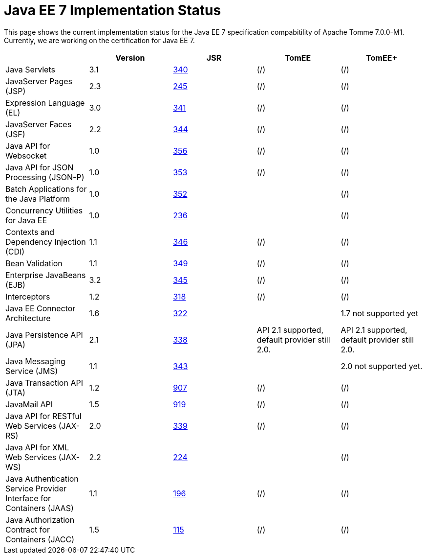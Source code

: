 = Java EE 7 Implementation Status
:index-group: Unrevised
:jbake-date: 2018-12-05
:jbake-type: page
:jbake-status: published

This page shows the current implementation status for the Java EE 7 specification compabitility of Apache Tomme 7.0.0-M1.
Currently, we are working on the certification for Java EE 7.
[cols="5*",options="header"]
|===

|

|Version

|JSR

|TomEE

|TomEE+



|Java Servlets

|3.1

|+++<a href="http://jcp.org/en/jsr/detail?id=340">+++340+++</a>+++

|(/)

|(/)



|JavaServer Pages (JSP)

|2.3

|+++<a href="http://jcp.org/en/jsr/detail?id=245">+++245+++</a>+++

|(/)

|(/)



|Expression Language (EL)

|3.0

|+++<a href="http://jcp.org/en/jsr/detail?id=341">+++341+++</a>+++

|(/)

|(/)



|JavaServer Faces (JSF)

|2.2

|+++<a href="http://jcp.org/en/jsr/detail?id=344">+++344+++</a>+++

|(/)

|(/)



|Java API for Websocket

|1.0

|+++<a href="http://jcp.org/en/jsr/detail?id=356">+++356+++</a>+++

|(/)

|(/)



|Java API for JSON Processing (JSON-P)

|1.0

|+++<a href="http://jcp.org/en/jsr/detail?id=353">+++353+++</a>+++

|(/)

|(/)



|Batch Applications for the Java Platform

|1.0

|+++<a href="http://jcp.org/en/jsr/detail?id=352">+++352+++</a>+++

|

|(/)



|Concurrency Utilities for Java EE

|1.0

|+++<a href="http://jcp.org/en/jsr/detail?id=236">+++236+++</a>+++

|

|(/)



|Contexts and Dependency Injection (CDI)

|1.1

|+++<a href="http://jcp.org/en/jsr/detail?id=346">+++346+++</a>+++

|(/)

|(/)



|Bean Validation

|1.1

|+++<a href="http://jcp.org/en/jsr/detail?id=349">+++349+++</a>+++

|(/)

|(/)



|Enterprise JavaBeans (EJB)

|3.2

|+++<a href="http://jcp.org/en/jsr/detail?id=345">+++345+++</a>+++

|(/)

|(/)



|Interceptors

|1.2

|+++<a href="http://jcp.org/en/jsr/detail?id=318">+++318+++</a>+++

|(/)

|(/)



|Java EE Connector Architecture

|1.6

|+++<a href="http://jcp.org/en/jsr/detail?id=322">+++322+++</a>+++

|

|1.7 not supported yet



|Java Persistence API (JPA)

|2.1

|+++<a href="http://jcp.org/en/jsr/detail?id=338">+++338+++</a>+++

|API 2.1 supported, default provider still 2.0.

|API 2.1 supported, default provider still 2.0.



|Java Messaging Service (JMS)

|1.1

|+++<a href="http://jcp.org/en/jsr/detail?id=343">+++343+++</a>+++

|

|2.0 not supported yet.



|Java Transaction API (JTA)

|1.2

|+++<a href="http://jcp.org/en/jsr/detail?id=907">+++907+++</a>+++

|(/)

|(/)



|JavaMail API

|1.5

|+++<a href="http://jcp.org/en/jsr/detail?id=919">+++919+++</a>+++

|(/)

|(/)



|Java API for RESTful Web Services (JAX-RS)

|2.0

|+++<a href="http://jcp.org/en/jsr/detail?id=339">+++339+++</a>+++

|(/)

|(/)



|Java API for XML Web Services (JAX-WS)

|2.2

|+++<a href="http://jcp.org/en/jsr/detail?id=224">+++224+++</a>+++

|

|(/)



|Java Authentication Service Provider Interface for Containers (JAAS)

|1.1

|+++<a href="http://jcp.org/en/jsr/detail?id=196">+++196+++</a>+++

|(/)

|(/)



|Java Authorization Contract for Containers (JACC)

|1.5

|+++<a href="http://jcp.org/en/jsr/detail?id=115">+++115+++</a>+++

|(/)

|(/)
|===

